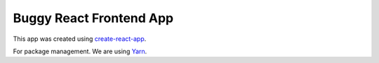Buggy React Frontend App
========================

This app was created using create-react-app_.

For package management. We are using Yarn_.

.. _create-react-app: https://github.com/facebookincubator/create-react-app/blob/master/packages/react-scripts/template/README.md
.. _Yarn: https://yarnpkg.com
